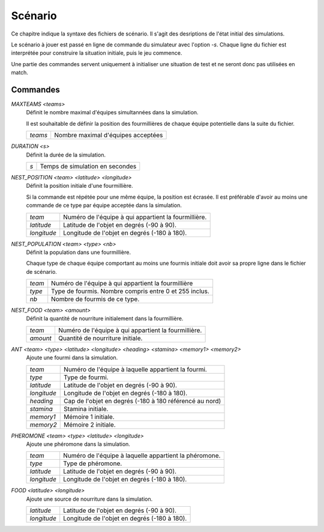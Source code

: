 ========
Scénario
========

Ce chapitre indique la syntaxe des fichiers de scénario. Il s'agit des
desriptions de l'état initial des simulations.

Le scénario à jouer est passé en ligne de commande du simulateur avec l'option
`-s`. Chaque ligne du fichier est interprétée pour construire la situation
initiale, puis le jeu commence.

Une partie des commandes servent uniquement à initialiser une situation de test
et ne seront donc pas utilisées en match.

Commandes
=========

`MAXTEAMS <teams>`
  Définit le nombre maximal d'équipes simultannées dans la simulation.

  Il est souhaitable de définir la position des fourmillières de chaque équipe
  potentielle dans la suite du fichier.

  =======  ======
  `teams`  Nombre maximal d'équipes acceptées
  =======  ======

`DURATION <s>`
  Définit la durée de la simulation.

  ===  ======
  `s`  Temps de simulation en secondes
  ===  ======

`NEST_POSITION <team> <latitude> <longitude>`
  Définit la position initiale d'une fourmillière.

  Si la commande est répétée pour une même équipe, la position est écrasée. Il
  est préférable d'avoir au moins une commande de ce type par équipe acceptée
  dans la simulation.

  ===========  ======
  `team`       Numéro de l'équipe à qui appartient la fourmillière.
  `latitude`   Latitude de l'objet en degrés (-90 à 90).
  `longitude`  Longitude de l'objet en degrés (-180 à 180).
  ===========  ======

`NEST_POPULATION <team> <type> <nb>`
  Définit la population dans une fourmillière.

  Chaque type de chaque équipe comportant au moins une fourmis initiale doit
  avoir sa propre ligne dans le fichier de scénario.

  ======  ======
  `team`  Numéro de l'équipe à qui appartient la fourmillière
  `type`  Type de fourmis. Nombre compris entre 0 et 255 inclus.
  `nb`    Nombre de fourmis de ce type.
  ======  ======

`NEST_FOOD <team> <amount>`
  Définit la quantité de nourriture initialement dans la fourmillière.

  ========  ======
  `team`    Numéro de l'équipe à qui appartient la fourmillière.
  `amount`  Quantité de nourriture initiale.
  ========  ======

`ANT <team> <type> <latitude> <longitude> <heading> <stamina> <memory1> <memory2>`
  Ajoute une fourmi dans la simulation.

  ===========  ======
  `team`       Numéro de l'équipe à laquelle appartient la fourmi.
  `type`       Type de fourmi.
  `latitude`   Latitude de l'objet en degrés (-90 à 90).
  `longitude`  Longitude de l'objet en degrés (-180 à 180).
  `heading`    Cap de l'objet en degrés (-180 à 180 référencé au nord)
  `stamina`    Stamina initiale.
  `memory1`    Mémoire 1 initiale.
  `memory2`    Mémoire 2 initiale.
  ===========  ======

`PHEROMONE <team> <type> <latitude> <longitude>`
  Ajoute une phéromone dans la simulation.

  ===========  ======
  `team`       Numéro de l'équipe à laquelle appartient la phéromone.
  `type`       Type de phéromone.
  `latitude`   Latitude de l'objet en degrés (-90 à 90).
  `longitude`  Longitude de l'objet en degrés (-180 à 180).
  ===========  ======

`FOOD <latitude> <longitude>`
  Ajoute une source de nourriture dans la simulation.

  ===========  ======
  `latitude`   Latitude de l'objet en degrés (-90 à 90).
  `longitude`  Longitude de l'objet en degrés (-180 à 180).
  ===========  ======
